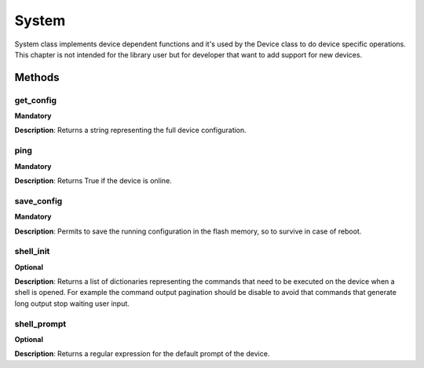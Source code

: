 .. _system-section:

System
******
System class implements device dependent functions and it's used by the Device class to do device specific
operations. This chapter is not intended for the library user but for developer that want to add support for new devices.

Methods
-------

**get_config**
""""""""""""""
**Mandatory**

**Description**: Returns a string representing the full device configuration.

**ping**
""""""""""""""
**Mandatory**

**Description**: Returns True if the device is online.

**save_config**
"""""""""""""""
**Mandatory**

**Description**: Permits to save the running configuration in the flash memory, so to survive in case of reboot.

**shell_init**
""""""""""""""
**Optional**

**Description**: Returns a list of dictionaries representing the commands that need to be executed on the device when a
shell is opened. For example the command output pagination should be disable to avoid that commands that generate long
output stop waiting user input.

**shell_prompt**
""""""""""""""""
**Optional**

**Description**: Returns a regular expression for the default prompt of the device.


